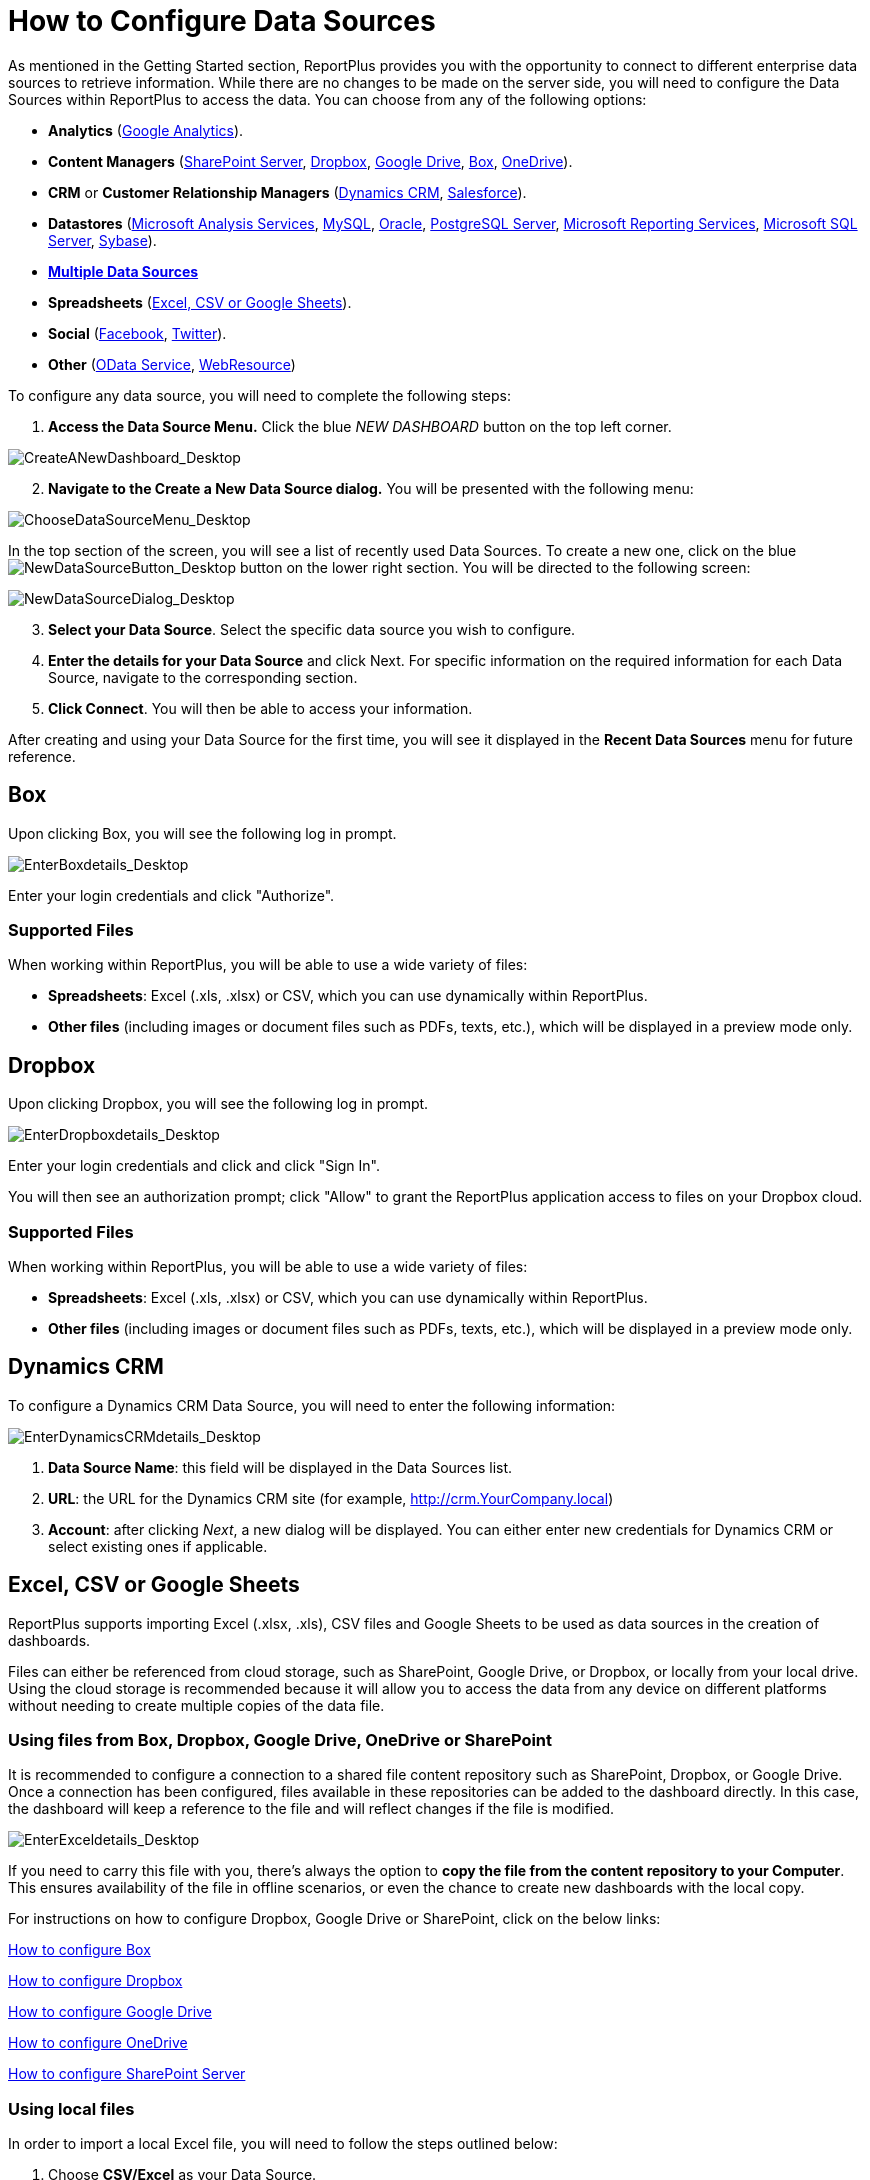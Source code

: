 ﻿////
|metadata|
{
    "fileName": "how-to-configure-data-sources",
    "controlName": [],
    "tags": []
}
|metadata|
////

= How to Configure Data Sources

As mentioned in the Getting Started section, ReportPlus provides you with the opportunity to connect to different enterprise data sources to retrieve information. While there are no changes to be made on the server side, you will need to configure the Data Sources within ReportPlus to access the data. You can choose from any of the following options:

* *Analytics* (link:#GoogleAnalytics[Google Analytics]).
* *Content Managers* (link:#SharePointServer[SharePoint Server], link:#Dropbox[Dropbox], link:#GoogleDrive[Google Drive], link:#Box[Box], link:#OneDrive[OneDrive]).
* *CRM* or *Customer Relationship Managers* (link:#DynamicsCRM[Dynamics CRM], link:#Salesforce[Salesforce]).
* *Datastores* (link:#MicrosoftAnalysisServices[Microsoft Analysis Services], link:#MySQL[MySQL], link:#Oracle[Oracle], link:#PostgreSQLServer[PostgreSQL Server], link:#MicrosoftReportingServices[Microsoft Reporting Services], link:#MicrosoftSQLServer[Microsoft SQL Server], link:#Sybase[Sybase]).
* link:http://help.infragistics.com/reportplus/multiple-data-sources[*Multiple Data Sources*]
* *Spreadsheets* (link:#ExcelCSVGoogleSheets[Excel, CSV or Google Sheets]).
* *Social* (link:#Facebook[Facebook], link:#Twitter[Twitter]).
* *Other* (link:#ODataService[OData Service], link:#WebResource[WebResource])

To configure any data source, you will need to complete the following steps:

1. *Access the Data Source Menu.* Click the blue _NEW DASHBOARD_ button on the top left corner. 

image::images/ConfiguringDataSources/CreateANewDashboard_Desktop.png[CreateANewDashboard_Desktop]

[start=2]
2. *Navigate to the Create a New Data Source dialog.* You will be presented with the following menu:

image::images/ConfiguringDataSources/ChooseDataSourceMenu_Desktop.png[ChooseDataSourceMenu_Desktop]

In the top section of the screen, you will see a list of recently used Data Sources. To create a new one, click on the blue image:images/ConfiguringDataSources/NewDataSourceButton_Desktop.png[NewDataSourceButton_Desktop] button on the lower right section. You will be directed to the following screen:

image::images/ConfiguringDataSources/NewDataSourceDialog_Desktop.png[NewDataSourceDialog_Desktop]

[start=3]
3. *Select your Data Source*. Select the specific data source you wish to configure.

[start=4]
4. *Enter the details for your Data Source* and click Next. For specific information on the required information for each Data Source, navigate to the corresponding section.

5. *Click Connect*. You will then be able to access your information.

After creating and using your Data Source for the first time, you will see it displayed in the *Recent Data Sources* menu for future reference.

[#Box]
== Box

Upon clicking Box, you will see the following log in prompt.

image::images/ConfiguringDataSources/EnterBoxdetails_Desktop.png[EnterBoxdetails_Desktop]

Enter your login credentials and click "Authorize".

=== Supported Files

When working within ReportPlus, you will be able to use a wide variety of files:

* *Spreadsheets*: Excel (.xls, .xlsx) or CSV, which you can use dynamically within ReportPlus.
* *Other files* (including images or document files such as PDFs, texts, etc.), which will be displayed in a preview mode only.

[#Dropbox]
== Dropbox

Upon clicking Dropbox, you will see the following log in prompt. 

image::images/ConfiguringDataSources/EnterDropboxdetails_Desktop.png[EnterDropboxdetails_Desktop]

Enter your login credentials and click and click "Sign In". 

You will then see an authorization prompt; click "Allow" to grant the ReportPlus application access to files on your Dropbox cloud.

=== Supported Files

When working within ReportPlus, you will be able to use a wide variety of files:

* *Spreadsheets*: Excel (.xls, .xlsx) or CSV, which you can use dynamically within ReportPlus.
* *Other files* (including images or document files such as PDFs, texts, etc.), which will be displayed in a preview mode only.

[#DynamicsCRM]
== Dynamics CRM

To configure a Dynamics CRM Data Source, you will need to enter the following information:

image::images/ConfiguringDataSources/EnterDynamicsCRMdetails_Desktop.png[EnterDynamicsCRMdetails_Desktop]

a. *Data Source Name*: this field will be displayed in the Data Sources list.
b. *URL*: the URL for the Dynamics CRM site (for example, http://crm.YourCompany.local)
c. *Account*: after clicking _Next_, a new dialog will be displayed. You can either enter new credentials for Dynamics CRM or select existing ones if applicable.

[#ExcelCSVGoogleSheets]
== Excel, CSV or Google Sheets

ReportPlus supports importing Excel (.xlsx, .xls), CSV files and Google Sheets to be used as data sources in the creation of dashboards.

Files can either be referenced from cloud storage, such as SharePoint, Google Drive, or Dropbox, or locally from your local drive. Using the cloud storage is recommended because it will allow you to access the data from any device on different platforms without needing to create multiple copies of the data file.

=== Using files from Box, Dropbox, Google Drive, OneDrive or SharePoint

It is recommended to configure a connection to a shared file content repository such as SharePoint, Dropbox, or Google Drive. Once a connection has been configured, files available in these repositories can be added to the dashboard directly. In this case, the dashboard will keep a reference to the file and will reflect changes if the file is modified.

image::images/ConfiguringDataSources/EnterExceldetails_Desktop.png[EnterExceldetails_Desktop]

If you need to carry this file with you, there's always the option to *copy the file from the content repository to your Computer*. This ensures availability of the file in offline scenarios, or even the chance to create new dashboards with the local copy. 

For instructions on how to configure Dropbox, Google Drive or SharePoint, click on the below links:

link:#Box[How to configure Box]

link:#Dropbox[How to configure Dropbox]

link:#GoogleDrive[How to configure Google Drive]

link:#OneDrive[How to configure OneDrive]

link:#SharePointServer[How to configure SharePoint Server]

=== Using local files

In order to import a local Excel file, you will need to follow the steps outlined below:

1. Choose *CSV/Excel* as your Data Source.
2. Click the *On my device* option from the list.
3. Select *your desired file*. You will see the following screen:

image::images/ConfiguringDataSources/ExcelChoosingData_Desktop.png[ExcelChoosingData_Desktop]

[start=4]
4. Select *the information you want to visualize*. You can choose to have a _Quick Look_ at your spreadsheet, select a specific _Sheet_, a _Named Range_, or a _specific range_ of cells.


You will then see a new widget appear in your dashboard with the information; by default, the visualization type will be a Grid View.

image::images/ConfiguringDataSources/ExcelWidget_Desktop.png[ExcelWidget_Desktop]


[#Facebook]
== Facebook

Upon clicking Facebook, you will see the following login prompt.

image::images/ConfiguringDataSources/FacebookLoginPrompt_Desktop.png[FacebookLoginPrompt_Desktop]

Enter your details and click "Log In".

[#GoogleAnalytics]
== Google Analytics

Upon clicking Google Analytics, you will see the following log in prompt. 

image::images/ConfiguringDataSources/EnterGoogleAnalyticsdetails_Desktop.png[EnterGoogleAnalyticsdetails_Desktop]

Enter your login credentials and click "Sign In". 

You will then see an authorization prompt; click "Allow".

[#GoogleDrive]
== Google Drive

Upon clicking Google Drive, you will see the following login prompt:

image::images/ConfiguringDataSources/EnterGoogleDrivedetails_Desktop.png[EnterGoogleDrivedetails_Desktop]

Enter your login credentials and click "Sign In".

You will then see an authorization prompt; click "Allow".

[#MicrosoftAnalysisServices]
== Microsoft Analysis Services

There are two modes you can use to connect to Microsoft Analysis Services depending on your server's settings:

1. Using Native
2. Using HTTP

For more information on both Native and HTTP mode, visit the link:https://msdn.microsoft.com/en-us/library/ms174926.aspx[Microsoft Instance Management help].

=== Using Native

image::images/ConfiguringDataSources/EnterAnalysisServicesdetails_Desktop.png[EnterAnalysisServicesdetails_Desktop]

To configure Microsoft Analysis Services using Native, you will need to enter the following information:

a. *Data Source Name*: this field will be displayed in the Data Sources list.
a. *Connection Mode*: Native.
b. *Server Name* the computer name or IP address assigned to the computer on which the server is running.

You can find your _Hostname_ information by following the steps below. Please note that the commands should be executed on the server.

[subs="quotes"]
++++++++++++++++++++++++++++++++++++++
<style>
table, th, td {
    border: 1px solid black;
    border-collapse: collapse;
}
th, td {
    padding: 15px;
}
</style>

++++++++++++++++++++++++++++++++++++++

[width="85"]
|===
|WINDOWS |LINUX |MAC

|1. Open the File Explorer.
|1. Open a Terminal.
|1. Open System Preferences.

|2. Right Click on My Computer > Properties.
|2. Type in *$hostname*
|2. Navigate to the Sharing Section.

|Your Hostname will appear as "Computer Name" under the _Computer name, domain and workgroups settings_ section.
|Your Hostname will appear along with your DNS domain name. Make sure you only include *Hostname* in ReportPlus.
|Your Hostname will be listed under the "Computer Name" field on top.

|===

You can find your _IP address_ by following the steps below. Please note that the commands should be executed on the server.

[width="85"]
|===
|WINDOWS |LINUX |MAC

|1. Open a Command Prompt.
|1. Open a Terminal.
|1. Launch your Network app.

|2. Type in *ipconfig*
|2. Type in *$ /bin/ifconfig*
|2. Select your connection.

|*IPv4 Address* is your IP address.
|*Inet addr* is your IP address.
|The *IP Address* field will have the necessary information.

|===

You can find your _IP address_ by following the steps below. Please note that the commands should be executed on the server.

[start=4]
d. *Port*: if applicable, the server port details. If left empty, the default value will be used.
e. *Account*: after clicking _Next_, a new dialog will be displayed. You can either enter new credentials for Analysis Services Server or select existing ones if applicable.

=== Using HTTP

image::images/ConfiguringDataSources/EnterAnalysisServicesdetails2_Desktop.png[EnterAnalysisServicesdetails2_Desktop]

To configure Microsoft Analysis Services using HTTP, you will need to enter the following information:

a. *Data Source Name*: this field will be displayed in the Data Sources list.
b. *Connection Mode*: HTTP.
c. *Server Name*: the HTTP eService URL to the server. For example, _10.1.0.15/olap/msmdpump.dll_.

*Note*: To enable HTTP access you need to configure and point to MSMDPUMP.dll (an ISAPI extension that communicates with both ReportPlus and Analysis Services server). For further information, refer to link:https://msdn.microsoft.com/en-us/library/gg492140.aspx[Configure HTTP Access to Analysis Services on Internet Information Services (IIS) 8.0].

[start=4]

d. *Port*: if applicable, the server port details. If left empty, the default value will be used.
e. *Account*: after clicking _Next_, a new dialog will be displayed. You can either enter new credentials for Analysis Services Server or select existing ones if applicable.

[#MicrosoftReportingServices]
== Microsoft Reporting Services

To configure a Microsoft Reporting Services Data Source, you will need to enter the following information:

image::images/ConfiguringDataSources/EnterReportingServicesdetails_Desktop.png[EnterReportingServicesdetails_Desktop]

a. *Data Source Name*: this field will be displayed in the Data Sources list.
b. *URL*: the URL to the server.
c. *Server Mode*: depending on your server's settings, you can choose one of two:
* *Native Mode*: this is the default mode for report server instances. In native mode, a report server is a stand-alone application server that provides all viewing, management, processing and delivery of reports and report models.
* *Integrated Mode*: in a SharePoint integrated mode, a report server must run within a SharePoint server farm.
c. *Initial Folder*: the default folder that will be opened when connecting to Microsoft Reporting Services. If left empty, the root folder will be used.
e. *Account*: after clicking _Next_, a new dialog will be displayed. You can either enter new credentials for Reporting Services or select existing ones if applicable.

[#MicrosoftSQLServer]
== Microsoft SQL Server

To configure a Microsoft SQL Server Data Source, you will need to enter the following information:

image::images/ConfiguringDataSources/EnterSQLServerdetails_Desktop.png[EnterSQLServerdetails_Desktop]

a. *Data Source Name*: this field will be displayed in the Data Sources list.
b. *Server Hostname* the computer name or IP address assigned to the computer on which the server is running.

You can find your _Hostname_ information by following the steps below. Please note that the commands should be executed on the server.

[width="85"]
|===
|WINDOWS |LINUX |MAC

|1. Open the File Explorer.
|1. Open a Terminal.
|1. Open System Preferences.

|2. Right Click on My Computer > Properties.
|2. Type in *$hostname*
|2. Navigate to the Sharing Section.

|Your Hostname will appear as "Computer Name" under the _Computer name, domain and workgroups settings_ section.
|Your Hostname will appear along with your DNS domain name. Make sure you only include *Hostname* in ReportPlus.
|Your Hostname will be listed under the "Computer Name" field on top.

|===

You can find your _IP address_ by following the steps below. Please note that the commands should be executed on the server.

[width="85"]
|===
|WINDOWS |LINUX |MAC

|1. Open a Command Prompt.
|1. Open a Terminal.
|1. Launch your Network app.

|2. Type in *ipconfig*
|2. Type in *$ /bin/ifconfig*
|2. Select your connection.

|*IPv4 Address* is your IP address.
|*Inet addr* is your IP address.
|The *IP Address* field will have the necessary information.

|===

[start=3]

c. *Port*: if applicable, the server port details. If no information is entered, ReportPlus will connect to the port in the hint text (1433) by default.
d. *Database Name*. This is an optional setting that you can set if you want this data connection to be for a specific database on the server. To find your database name, open up an SQL query in the Server Management Studio and enter _DB_Name([database_id])_. If you leave this setting empty, your connection will allow you to browse and connect to any databases on this server.
e. *Account*: after clicking _Next_, a new dialog will be displayed. You can either enter new credentials for Microsoft SQL Server or select existing ones if applicable.

[#MySQL]
== MySQL

To configure a MySQL Data Source, you will need to enter the following information:

image::images/ConfiguringDataSources/EnterMySQLdetails_Desktop.png[EnterMySQLdetails_Desktop]

a. *Data Source Name*: this field will be displayed in the Data Sources list.
b. *Server Hostname* the computer name or IP address assigned to the computer on which the server is running.

You can find your _Server Hostname_ information by following the steps below. Please note that the commands should be executed on the server.

[width="85"]
|===
|WINDOWS |LINUX |MAC

|1. Open the File Explorer.
|1. Open a Terminal.
|1. Open System Preferences.

|2. Right Click on My Computer > Properties.
|2. Type in *$hostname*
|2. Navigate to the Sharing Section.

|Your Hostname will appear as "Computer Name" under the _Computer name, domain and workgroups settings_ section.
|Your Hostname will appear along with your DNS domain name. Make sure you only include *Hostname* in ReportPlus.
|Your Hostname will be listed under the "Computer Name" field on top.

|===

You can find your _IP address_ by following the steps below. Please note that the commands should be executed on the server.

[width="85"]
|===
|WINDOWS |LINUX |MAC

|1. Open a Command Prompt.
|1. Open a Terminal.
|1. Launch your Network app.

|2. Type in *ipconfig*
|2. Type in *$ /bin/ifconfig*
|2. Select your connection.

|*IPv4 Address* is your IP address.
|*Inet addr* is your IP address.
|The *IP Address* field will have the necessary information.

|===

[start=3]

c. *Port*: if applicable, the server port details. If no information is entered, ReportPlus will connect to the port in the hint text (3306) by default.
d. *Account*: after clicking _Next_, a new dialog will be displayed. You can either enter new credentials for MySQL or select existing ones if applicable.

[#ODataService]
== OData Service

To configure an OData Service Data Source, you will need to enter the following information:

image::images/ConfiguringDataSources/EnterODatadetails_Desktop.png[EnterODatadetails_Desktop]

a. *Data Source Name*: this field will be displayed in the Data Sources list.
b. *URL*: the URL where the service is located (for example, http://services.odata.org/Northwind/Northwind.svc for the Northwind OData Test Service).
c. *Account*: after clicking _Next_, a new dialog will be displayed. You can either enter new credentials for OData Service or select existing ones if applicable.

[#OneDrive]
== OneDrive

Upon clicking OneDrive, you will see the following prompt.

image::images/ConfiguringDataSources/EnterOneDrivedetails_Desktop.png[EnterOneDrivedetails_Desktop]

Enter your login credentials and click "Authorize".

=== Supported Files

When working within ReportPlus, you will be able to use a wide variety of files:

* *Spreadsheets*: Excel (.xls, .xlsx) or CSV, which you can use dynamically within ReportPlus.
* *Other files* (including images or document files such as PDFs, texts, etc.), which will be displayed in a preview mode only.

[#Oracle]
== Oracle

There are two modes you can use to connect to Oracle depending on your database's settings:

1. Using *SID*: the unique name of your Oracle database instance.
2. Using *Service*: the alias used when connecting to the database instance.

=== Using SID

image::images/ConfiguringDataSources/EnterOracledetails_Desktop.png[EnterOracledetails_Desktop]

To configure Oracle using SID, you will need to enter the following information:

a. *Data Source Name*: this field will be displayed in the Data Sources list.
b. *Server Hostname* the computer name or IP address assigned to the computer on which the server is running.

You can find your _Hostname_ information by following the steps below. Please note that the commands should be executed on the server.

[width="85"]
|===
|WINDOWS |LINUX |MAC

|1. Open the File Explorer.
|1. Open a Terminal.
|1. Open System Preferences.

|2. Right Click on My Computer > Properties.
|2. Type in *$hostname*
|2. Navigate to the Sharing Section.

|Your Hostname will appear as "Computer Name" under the _Computer name, domain and workgroups settings_ section.
|Your Hostname will appear along with your DNS domain name. Make sure you only include *Hostname* in ReportPlus.
|Your Hostname will be listed under the "Computer Name" field on top.

|===

You can find your _IP address_ by following the steps below. Please note that the commands should be executed on the server.

[width="85"]
|===
|WINDOWS |LINUX |MAC

|1. Open a Command Prompt.
|1. Open a Terminal.
|1. Launch your Network app.

|2. Type in *ipconfig*
|2. Type in *$ /bin/ifconfig*
|2. Select your connection.

|*IPv4 Address* is your IP address.
|*Inet addr* is your IP address.
|The *IP Address* field will have the necessary information.

|===

[start=3]
c. *Connection Mode*: SID.
d. *SID*: the unique name of your Oracle database instance. By default, the SID for Oracle is _orcl_. To find your SID, log into Server Manager and type _select instance from v$thread_. This will return your ORACLE_SID.
e. *Port*: if applicable, the server port details. If no information is entered, ReportPlus will connect to the port in the hint text (1521) by default.
f. *Account*: after clicking _Next_, a new dialog will be displayed. You can either enter new credentials for Oracle or select existing ones if applicable.

=== Using Service

image::images/ConfiguringDataSources/EnterOracledetails2_Desktop.png[EnterOracledetails2_Desktop]

To configure Oracle using Service, you will need to enter the following information:

a. *Data Source Name*: this field will be displayed in the Data Sources list.
b. *Server Hostname* the computer name or IP address assigned to the computer on which the server is running.

You can find your _Hostname_ information by following the steps below. Please note that the commands should be executed on the server.

[width="85"]
|===
|WINDOWS |LINUX |MAC

|1. Open the File Explorer.
|1. Open a Terminal.
|1. Open System Preferences.

|2. Right Click on My Computer > Properties.
|2. Type in *$hostname*
|2. Navigate to the Sharing Section.

|Your Hostname will appear as "Computer Name" under the _Computer name, domain and workgroups settings_ section.
|Your Hostname will appear along with your DNS domain name. Make sure you only include *Hostname* in ReportPlus.
|Your Hostname will be listed under the "Computer Name" field on top.

|===

You can find your _IP address_ by following the steps below. Please note that the commands should be executed on the server.

[width="85"]
|===
|WINDOWS |LINUX |MAC

|1. Open a Command Prompt.
|1. Open a Terminal.
|1. Launch your Network app.

|2. Type in *ipconfig*
|2. Type in *$ /bin/ifconfig*
|2. Select your connection.

|*IPv4 Address* is your IP address.
|*Inet addr* is your IP address.
|The *IP Address* field will have the necessary information.

|===

[start=3]
c. *Connection Mode*: Service.
d. *Service*: the alias used when connecting to the database instance. To find your Service, log into Server Manager and run _select sys_context('userenv', 'service_name') from dual;_. This will return your Service_name.
e. *Port*: if applicable, the server port details. If no information is entered, ReportPlus will connect to the port in the hint text (1521) by default.
f. *Account*: after clicking _Next_, a new dialog will be displayed. You can either enter new credentials for Oracle or select existing ones if applicable.

[#PostgreSQLServer]
== PostgreSQL Server

To configure a PostgreSQL Server, you will need to enter the following information:

image::images/ConfiguringDataSources/EnterPostgreSQLdetails_Desktop.png[EnterPostgreSQLdetails_Desktop]

a. *Data Source Name*: this field will be displayed in the Data Sources list.
b. *Server Hostname* the computer name or IP address assigned to the computer on which the server is running.

You can find your _Hostname_ information by following the steps below. Please note that the commands should be executed on the server.

[width="85"]
|===
|WINDOWS |LINUX |MAC

|1. Open the File Explorer.
|1. Open a Terminal.
|1. Open System Preferences.

|2. Right Click on My Computer > Properties.
|2. Type in *$hostname*
|2. Navigate to the Sharing Section.

|Your Hostname will appear as "Computer Name" under the _Computer name, domain and workgroups settings_ section.
|Your Hostname will appear along with your DNS domain name. Make sure you only include *Hostname* in ReportPlus.
|Your Hostname will be listed under the "Computer Name" field on top.

|===

You can find your _IP address_ by following the steps below. Please note that the commands should be executed on the server.

[width="85"]
|===
|WINDOWS |LINUX |MAC

|1. Open a Command Prompt.
|1. Open a Terminal.
|1. Launch your Network app.

|2. Type in *ipconfig*
|2. Type in *$ /bin/ifconfig*
|2. Select your connection.

|*IPv4 Address* is your IP address.
|*Inet addr* is your IP address.
|The *IP Address* field will have the necessary information.

|===

[start=2]

c. *Port*: if applicable, the server port details. If no information is entered, ReportPlus will connect to the port in the hint text (5432) by default.
d. *Database Name*: the default connection database, if applicable. When left empty, you will see all databases within the server (which ones you will see depend on your permissions).
e. *Account*: after clicking _Next_, a new dialog will be displayed. You can either enter new credentials for PostgreSQL or select existing ones if applicable.

[#Salesforce]
== Salesforce

Upon clicking Salesforce, you will see the following login prompt:

image::images/ConfiguringDataSources/EnterSalesforcedetails_Desktop.png[EnterSalesforcedetails_Desktop]

Enter your login credentials and click "Log In". If you have Identity Confirmation activations enabled, you will see a prompt to enter the verification code sent to you. For more information on Identity Confirmation Activations, visit the link:https://help.salesforce.com/HTViewHelpDoc?id=security_activation_about.htm[Salesforce help].

You will then see an authorization prompt; click "Allow".

[#SharePointServer]
== SharePoint Server

To configure a SharePoint Server Data Source, you will need to enter the following information:

image::images/ConfiguringDataSources/EnterSharePointServerdetails_Desktop.png[EnterSharePointServerdetails_Desktop]

a. *Data Source Name*: this field will be displayed in the Data Sources list.
b. *URL*: the URL where the SharePoint site is located.
c. *Authentication Method*: the authentication method *must* match the SharePoint site's method. If you don't know which one to choose, ask your Help Desk or IT Manager.
d. *User-Agent*. The ReportPlus user agent. If empty, the standard agent is used.
e. *Timeout* (sec). This will let you configure the amount of time (in seconds) that ReportPlus will try to connect using a network. If there's no response within this time, the application will stop trying and give a Connection timeout error.
f. *Account*: after clicking _Next_, a new dialog will be displayed. You can either enter new credentials for SharePoint or select existing ones if applicable.

[#Sybase]
== Sybase

To configure a Sybase Data Source, you will need to enter the following information:

image::images/ConfiguringDataSources/EnterSybasedetails_Desktop.png[EnterSybasedetails_Desktop]

a. *Data Source Name*: this field will be displayed in the Data Sources list.
b. *Server Hostname* the computer name or IP address assigned to the computer on which the server is running.

You can find your _Hostname_ information by following the steps below. Please note that the commands should be executed on the server.

[width="85"]
|===
|WINDOWS |LINUX |MAC

|1. Open the File Explorer.
|1. Open a Terminal.
|1. Open System Preferences.

|2. Right Click on My Computer > Properties.
|2. Type in *$hostname*
|2. Navigate to the Sharing Section.

|Your Hostname will appear as "Computer Name" under the _Computer name, domain and workgroups settings_ section.
|Your Hostname will appear along with your DNS domain name. Make sure you only include *Hostname* in ReportPlus.
|Your Hostname will be listed under the "Computer Name" field on top.

|===

You can find your _IP address_ by following the steps below. Please note that the commands should be executed on the server.

[width="85"]
|===
|WINDOWS |LINUX |MAC

|1. Open a Command Prompt.
|1. Open a Terminal.
|1. Launch your Network app.

|2. Type in *ipconfig*
|2. Type in *$ /bin/ifconfig*
|2. Select your connection.

|*IPv4 Address* is your IP address.
|*Inet addr* is your IP address.
|The *IP Address* field will have the necessary information.

|===
[start=2]

c. *Port*: if applicable, the server port details. If no information is entered, ReportPlus will connect to the port in the hint text (5000) by default.
d. *Account*: after clicking _Next_, a new dialog will be displayed. You can either enter new credentials for Sybase or select existing ones if applicable.

[#Twitter]
== Twitter

Upon clicking Twitter, you will see the following login prompt:

image::images/ConfiguringDataSources/EnterTwitterdetails_Desktop.png[EnterTwitterdetails_Desktop]

Because ReportPlus uses public data, there is no sign-in required. You will only need to enter the Twitter account and click connect.

[#WebResource]
== Web Resource

A web resource, as the name suggests, is any virtual file stored in the web which you can retrieve by using a unique URL address. It might, for example, be an excel spreadsheet (for example, link:http://www.exceldashboard.org/Northwind.xls[this one]), or an image (for example, link:http://a3.mzstatic.com/us/r30/Purple69/v4/f2/4d/01/f24d01ca-1128-f5df-4c22-2e8df71e6704/screen640x640.jpeg[this one]).

To configure a Web Resource as a Data Source, you will need to enter the following information:

image::images/ConfiguringDataSources/EnterWebResourcedetails_Desktop.png[EnterWebResourcedetails_Desktop]

a. *Data Source Name*: this field will be displayed in the Data Sources list.
b. *URL*: the URL where the Web Resource is located.
c. *Account*: after clicking _Next_, a new dialog will be displayed. You can either enter new credentials for your Web Resource or select existing ones if applicable.